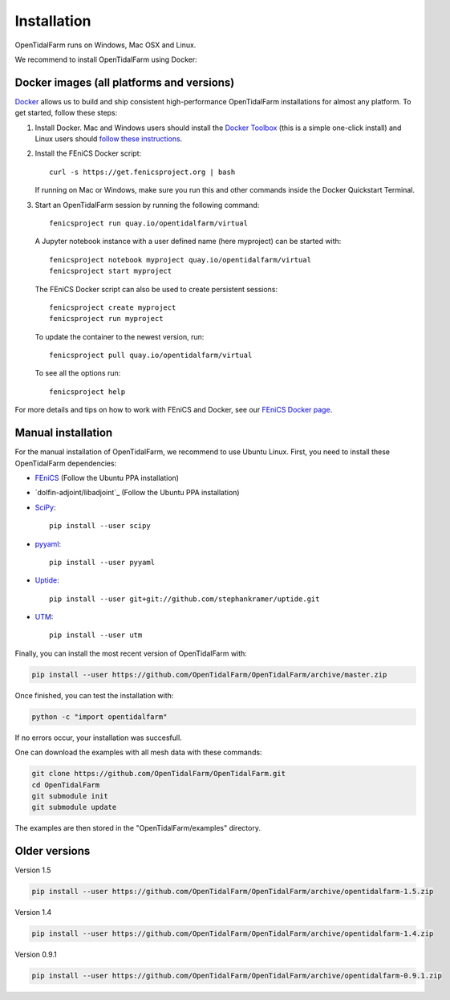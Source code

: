 Installation
============

OpenTidalFarm runs on Windows, Mac OSX and Linux.

We recommend to install OpenTidalFarm using Docker:

Docker images (all platforms and versions)
------------------------------------------

`Docker <https://www.docker.com>`_ allows us to build and ship
consistent high-performance OpenTidalFarm installations for almost any
platform. To get started, follow these steps:

#. Install Docker. Mac and Windows users should install the `Docker
   Toolbox <https://www.docker.com/products/docker-toolbox>`_ (this is
   a simple one-click install) and Linux users should `follow these
   instructions <https://docs.docker.com/linux/step_one/>`_.
#. Install the FEniCS Docker script::

    curl -s https://get.fenicsproject.org | bash

   If running on Mac or Windows, make sure you run this and other
   commands inside the Docker Quickstart Terminal.

#. Start an OpenTidalFarm session by running the following command::

    fenicsproject run quay.io/opentidalfarm/virtual

   A Jupyter notebook instance with a user defined name (here myproject) can be started with::

    fenicsproject notebook myproject quay.io/opentidalfarm/virtual
    fenicsproject start myproject


   The FEniCS Docker script can also be used to create persistent sessions::

    fenicsproject create myproject
    fenicsproject run myproject

   To update the container to the newest version, run::

    fenicsproject pull quay.io/opentidalfarm/virtual

   To see all the options run::

    fenicsproject help

For more details and tips on how to work with FEniCS and Docker, see
our `FEniCS Docker page
<http://fenics-containers.readthedocs.org/en/latest/>`_.

Manual installation
-------------------

For the manual installation of OpenTidalFarm, we recommend to use Ubuntu Linux.
First, you need to install these OpenTidalFarm dependencies:

- `FEniCS`_ (Follow the Ubuntu PPA installation)
- `dolfin-adjoint/libadjoint`_ (Follow the Ubuntu PPA installation)
- `SciPy`_::

    pip install --user scipy

- `pyyaml`_::

     pip install --user pyyaml

- `Uptide`_::

     pip install --user git+git://github.com/stephankramer/uptide.git

- `UTM`_::

     pip install --user utm


Finally, you can install the most recent version of OpenTidalFarm with:

.. code-block:: bash

   pip install --user https://github.com/OpenTidalFarm/OpenTidalFarm/archive/master.zip

Once finished, you can test the installation with:

.. code-block:: bash

    python -c "import opentidalfarm"

If no errors occur, your installation was succesfull.

One can download the examples with all mesh data with these commands:

.. code-block:: bash

   git clone https://github.com/OpenTidalFarm/OpenTidalFarm.git
   cd OpenTidalFarm
   git submodule init
   git submodule update

The examples are then stored in the "OpenTidalFarm/examples" directory.

.. _Ubuntu: http://www.ubuntu.com/
.. _FEniCS: http://fenicsproject.org/download/
.. _dolfin-adjoint: http://dolfin-adjoint-doc.readthedocs.io/en/latest/download/index.html
.. _Uptide: https://github.com/stephankramer/uptide
.. _UTM: https://pypi.python.org/pypi/utm
.. _Download OpenTidalFarm: https://github.com/funsim/OpenTidalFarm/zipball/master
.. _Issue tracker: https://github.com/OpenTidalFarm/OpenTidalFarm/issues
.. _SciPy: http://www.scipy.org
.. _pyyaml: http://pyyaml.org

Older versions
--------------

Version 1.5

.. code-block:: bash

   pip install --user https://github.com/OpenTidalFarm/OpenTidalFarm/archive/opentidalfarm-1.5.zip

Version 1.4

.. code-block:: bash

   pip install --user https://github.com/OpenTidalFarm/OpenTidalFarm/archive/opentidalfarm-1.4.zip

Version 0.9.1

.. code-block:: bash

   pip install --user https://github.com/OpenTidalFarm/OpenTidalFarm/archive/opentidalfarm-0.9.1.zip
